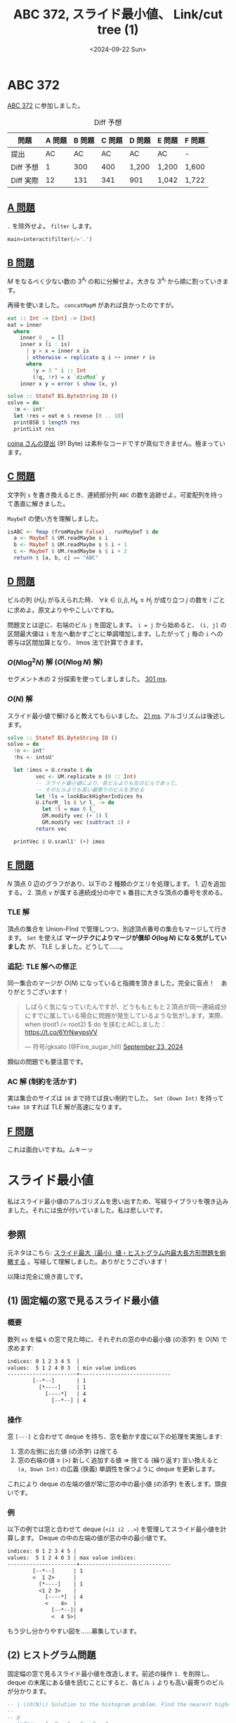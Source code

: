 #+TITLE: ABC 372, スライド最小値、 Link/cut tree (1)
#+DATE: <2024-09-22 Sun>

* ABC 372

[[https://atcoder.jp/contests/abc372][ABC 372]] に参加しました。

#+CAPTION: Diff 予想
| 問題      | A 問題 | B 問題 | C 問題 | D 問題 | E 問題 | F 問題 |
|-----------+--------+--------+--------+--------+--------+--------|
| 提出      |     AC |     AC |     AC | AC     | AC     | -      |
| Diff 予想 |      1 |    300 |    400 | 1,200  | 1,200  | 1,600  |
| Diff 実際 |     12 |    131 |    341 | 901    | 1,042  | 1,722  |

** [[https://atcoder.jp/contests/abc372/tasks/abc372_a][A 問題]]

=.= を除外せよ。 =filter= します。

#+BEGIN_SRC hs
main=interact$filter(/='.')
#+END_SRC

** [[https://atcoder.jp/contests/abc372/tasks/abc372_b][B 問題]]

$M$ をなるべく少ない数の $3^{A_i}$ の和に分解せよ。大きな $3^{A_i}$ から順に割っていきます。

再帰を使いました。 =concatMapM= があれば良かったのですが。

#+BEGIN_SRC hs
eat :: Int -> [Int] -> [Int]
eat = inner
  where
    inner 0 _ = []
    inner x (i : is)
      | y > x = inner x is
      | otherwise = replicate q i ++ inner r is
      where
        !y = 3 ^ i :: Int
        (!q, !r) = x `divMod` y
    inner x y = error $ show (x, y)

solve :: StateT BS.ByteString IO ()
solve = do
  !m <- int'
  let !res = eat m $ revese [0 .. 10]
  printBSB $ length res
  printList res
#+END_SRC

[[https://atcoder.jp/contests/abc372/submissions/58001292][cojna さんの提出]] (91 Byte) は素朴なコードですが真似できません。極まっています。

** [[https://atcoder.jp/contests/abc372/tasks/abc372_c][C 問題]]

文字列 =s= を書き換えるとき、連続部分列 =ABC= の数を追跡せよ。可変配列を持って愚直に解きました。

=MaybeT= の使い方を理解しました。

#+BEGIN_SRC hs
isABC <- fmap (fromMaybe False) . runMaybeT $ do
  a <- MaybeT $ UM.readMaybe s i
  b <- MaybeT $ UM.readMaybe s $ i + 1
  c <- MaybeT $ UM.readMaybe s $ i + 2
  return $ [a, b, c] == "ABC"
#+END_SRC

** [[https://atcoder.jp/contests/abc372/tasks/abc372_d][D 問題]]

ビルの列 $\{H_i\}_i$ が与えられた時、 $\forall k \in (i, j), H_k \le H_j$ が成り立つ $j$ の数を $i$ ごとに求めよ。原文よりややこしいですね。

問題文とは逆に、右端のビル =j= を固定します。 ~i = j~ から始めると、 =(i, j]= の区間最大値は =i= を左へ動かすごとに単調増加します。したがって =j= 毎の =i= への寄与は区間加算となり、 Imos 法で計算できます。

*** $O(N \log^2 N)$ 解 ($O(N \log N)$ 解)

セグメント木の 2 分探索を使ってしましました。 [[https://atcoder.jp/contests/abc372/submissions/57980633][301 ms]].

*** $O(N)$ 解

スライド最小値で解けると教えてもらいました。 [[https://atcoder.jp/contests/abc372/submissions/58011675][21 ms]]. アルゴリズムは後述します。

#+BEGIN_SRC hs
solve :: StateT BS.ByteString IO ()
solve = do
  !n <- int'
  !hs <- intsU'

  let !imos = U.create $ do
         vec <- UM.replicate n (0 :: Int)
         -- スライド最小値により、各ビルよりも左のビルであって、
         -- そのビルよりも高い最寄りのビルを求める
         let !ls = lookBackHigherIndices hs
         U.iforM_ ls $ \r l_ -> do
           let !l = max 0 l_
           GM.modify vec (+ 1) l
           GM.modify vec (subtract 1) r
         return vec

  printVec $ U.scanl1' (+) imos
#+END_SRC

** [[https://atcoder.jp/contests/abc372/tasks/abc372_e][E 問題]]

$N$ 頂点 $0$ 辺のグラフがあり、以下の 2 種類のクエリを処理します。 1. 辺を追加する。 2. 頂点 =v= が属する連続成分の中で =k= 番目に大きな頂点の番号を求める。

*** TLE 解

頂点の集合を Union-FInd で管理しつつ、別途頂点番号の集合もマージして行きます。 =Set= を使えば *マージテクによりマージが償却 $O(\log N)$ になる気がしていました* が、 TLE しました。どうして……。

*** 追記: TLE 解への修正

同一集合のマージが $O(N)$ になっていると指摘を頂きました。完全に盲点！　ありがとうございます！

#+BEGIN_EXPORT html
<blockquote class="twitter-tweet"><p lang="ja" dir="ltr">しばらく気になっていたんですが、どうももともと２頂点が同一連結成分にすでに属している場合に問題が発生しているような気がします。実際、when (root1 /= root2) $ do を挟むとACしました： <a href="https://t.co/6YrNwypsVV">https://t.co/6YrNwypsVV</a></p>&mdash; 符号/gksato (@Fine_sugar_hill) <a href="https://twitter.com/Fine_sugar_hill/status/1838189459239780553?ref_src=twsrc%5Etfw">September 23, 2024</a></blockquote> <script async src="https://platform.twitter.com/widgets.js" charset="utf-8"></script>
#+END_EXPORT

類似の問題でも要注意です。

*** AC 解 (制約を活かす)

実は集合のサイズは =10= まで持てば良い制約でした。 =Set (Down Int)= を持って =take 10= すれば TLE 解が高速になります。

** [[https://atcoder.jp/contests/abc372/tasks/abc372_f][F 問題]]

これは面白いですね。ムキーッ

* スライド最小値

私はスライド最小値のアルゴリズムを思い出すため、写経ライブラリを覗き込みました。それには虫が付いていました。私は悲しいです。

** 参照

元ネタはこちら: [[https://qiita.com/kuuso1/items/318d42cd089a49eeb332][スライド最大（最小）値・ヒストグラム内最大長方形問題を俯瞰する]] 。写経して理解しました。ありがとうございます！

以降は完全に焼き直しです。

** (1) 固定幅の窓で見るスライド最小値

*** 概要

数列 =xs= を幅 =k= の窓で見た時に、それぞれの窓の中の最小値 (の添字) を $O(N)$ で求めます:

#+BEGIN_SRC txt
indices: 0 1 2 3 4 5  |
values:  5 1 2 4 0 3  | min value indices
----------------------+-----------------------------
        [--*--]       | 1
          [*----]     | 1
            [----*]   | 4
              [--*--] | 4
#+END_SRC

*** 操作

窓 =[---]= と合わせて deque を持ち、窓を動かす度に以下の処理を実施します:

1. 窓の左側に出た値 (の添字) は捨てる
2. 窓の右端の値 $\ge$ ($\gt$) 新しく追加する値 $\Rightarrow$ 捨てる (繰り返す)
  言い換えると =(a, Down Int)= の広義 (狭義) 単調性を保つように deque を更新します。

これにより deque の左端の値が常に窓の中の最小値 (の添字) を表します。頭良いです。

*** 例

以下の例では窓と合わせて deque (=<i1 i2 ..>=) を管理してスライド最小値を計算します。 Deque の中の左端の値が窓の中の最小値です。

#+BEGIN_SRC txt
indices: 0 1 2 3 4 5 |
values:  5 1 2 4 0 3 | max value indices:
----------------------+-----------------------------
        [--*--]      | 1
        <  1 2>      |
          [*----]    | 1
          <1 2 3>    |
            [----*]  | 4
            <    4>  |
              [--*--]| 4
              <  4 5>|
#+END_SRC

もう少し分かりやすい図を……募集しています。

** (2) ヒストグラム問題

固定幅の窓で見るスライド最小値を改造します。前述の操作 =1.= を削除し、 deque の末尾にある値を読むことにすると、各ビル =i= よりも高い最寄りのビルが分かります。

#+BEGIN_SRC hs
-- | \(O(N)\) Solution to the histogram problem. Find the nearest higher building for each @i@..
--
-- @
-- index:  -1  0   1   2   3   4
-- height: --  1   5   2   4   3
--           <---- |
--                 | <---- |
--                 |       | <-|
--                 | <-|   |   |
--           <-|   |   |   |   |
-- look back: -1  -1   1   1   3
-- @
lookBackHigherIndices :: U.Vector Int -> U.Vector Int
#+END_SRC

これで今回の ABC 372 - D も一発撃墜です。頭良い！

** Q & A

- Q. セグメント木で OK ですか？
  A. セグメント木で OK です

* Link/cut tree (1)

Link/cut tree は憧れのデータ構造でした。 [[https://judge.yosupo.jp/][Library Checker]] で大活躍します。 [[https://judge.yosupo.jp/submission/237053][1 問解けた]] ので、取り急ぎ教材だけメモします。

- [[https://en.wikipedia.org/wiki/Link/cut_tree][Link/cut tree - Wikipedia]]
  木を列 (preferred path) に分け、それぞれの列を splay tree に載せます。列同士は (preferred) path-parent と呼ばれる一方向の辺で繋ぎます。
- [[https://hackmd.io/@CharlieChuang/By-UlEPFS#LinkCut-Tree][Lecture 5 - Splay Tree, Link/Cut Tree and ET-Tree]]
  Wiki の内容を図で詳細に説明してくれています。
- [[https://www.slideshare.net/slideshow/2-12188845/12188845][プログラミングコンテストでのデータ構造 2　～動的木編～ | PPT]]
  さっと見ました。

後は maspy さんの [[https://maspypy.github.io/library/graph/ds/link_cut_tree.hpp][graph/ds/link\under{}cut\under{}tree.hpp]] を写経すれば分かってきました。 Wiki とは言葉遣いがやや異なります。

| Wiki           | maspy さんのライブラリ |
|----------------+------------------------|
| Preferred path | Heavy path             |
| Path-parent    | Light edge             |
| Access         | Expose                 |

Top tree? も意外と簡単らしいので、制覇したいです。

* Misc

** NixOS

- Kitty ターミナル上のカーソルサイズ
  マウスカーソルの大きさの設定が Kitty terminal 上でも反映されるようになりました。最高の OS になって行く！

- Suspend 後、復帰しなくなった
  Linux でありがちなバグですが、デスクトップ機でも発生しました。 3 年ぐらい待てばたぶん直る。

